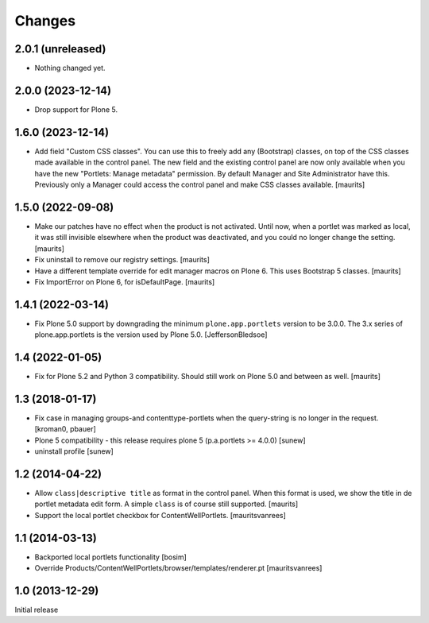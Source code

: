 Changes
=======

2.0.1 (unreleased)
------------------

- Nothing changed yet.


2.0.0 (2023-12-14)
------------------

- Drop support for Plone 5.


1.6.0 (2023-12-14)
------------------

- Add field "Custom CSS classes".
  You can use this to freely add any (Bootstrap) classes, on top of the CSS classes made available in the control panel.
  The new field and the existing control panel are now only available when you have the new "Portlets: Manage metadata" permission.
  By default Manager and Site Administrator have this.
  Previously only a Manager could access the control panel and make CSS classes available.
  [maurits]



1.5.0 (2022-09-08)
------------------

- Make our patches have no effect when the product is not activated.
  Until now, when a portlet was marked as local, it was still invisible elsewhere when the product was deactivated,
  and you could no longer change the setting.
  [maurits]

- Fix uninstall to remove our registry settings.  [maurits]

- Have a different template override for edit manager macros on Plone 6.
  This uses Bootstrap 5 classes.
  [maurits]

- Fix ImportError on Plone 6, for isDefaultPage.
  [maurits]


1.4.1 (2022-03-14)
------------------

- Fix Plone 5.0 support by downgrading the minimum ``plone.app.portlets`` version to be 3.0.0.
  The 3.x series of plone.app.portlets is the version used by Plone 5.0.
  [JeffersonBledsoe]


1.4 (2022-01-05)
----------------

- Fix for Plone 5.2 and Python 3 compatibility.
  Should still work on Plone 5.0 and between as well.
  [maurits]


1.3 (2018-01-17)
----------------

- Fix case in managing groups-and contenttype-portlets when the query-string
  is no longer in the request.
  [kroman0, pbauer]

- Plone 5 compatibility - this release requires plone 5 (p.a.portlets >= 4.0.0)
  [sunew]

- uninstall profile
  [sunew]


1.2 (2014-04-22)
----------------

- Allow ``class|descriptive title`` as format in the control panel.
  When this format is used, we show the title in de portlet metadata
  edit form.  A simple ``class`` is of course still supported.
  [maurits]

- Support the local portlet checkbox for ContentWellPortlets.
  [mauritsvanrees]


1.1 (2014-03-13)
----------------

- Backported local portlets functionality
  [bosim]

- Override Products/ContentWellPortlets/browser/templates/renderer.pt
  [mauritsvanrees]


1.0 (2013-12-29)
----------------

Initial release
